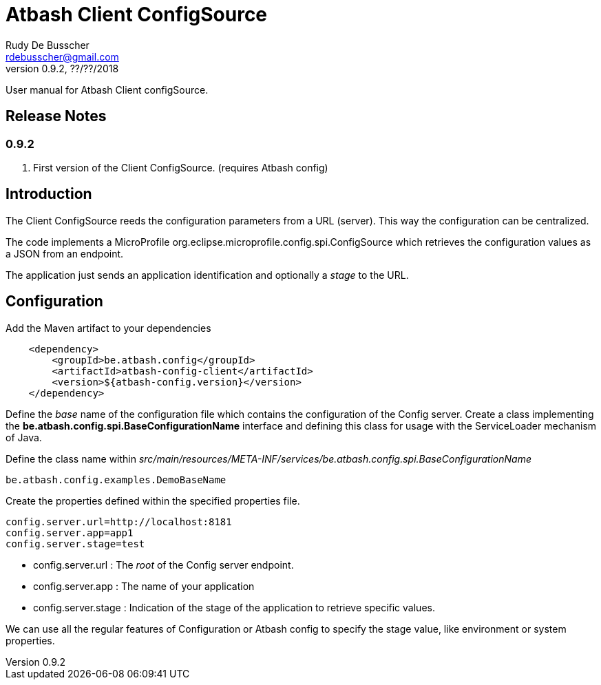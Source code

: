 = Atbash Client ConfigSource
Rudy De Busscher <rdebusscher@gmail.com>
v0.9.2, ??/??/2018
:example-caption!:
ifndef::imagesdir[:imagesdir: images]
ifndef::sourcedir[:sourcedir: ../../main/java]

User manual for Atbash Client configSource.

== Release Notes

=== 0.9.2
. First version of the Client ConfigSource. (requires Atbash config)

== Introduction

The Client ConfigSource reeds the configuration parameters from a  URL (server). This way the configuration can be centralized.

The code implements a MicroProfile ++org.eclipse.microprofile.config.spi.ConfigSource++ which retrieves the configuration values as a JSON from an endpoint.

The application just sends an application identification and optionally a _stage_ to the URL.

== Configuration

Add the Maven artifact to your dependencies

----
    <dependency>
        <groupId>be.atbash.config</groupId>
        <artifactId>atbash-config-client</artifactId>
        <version>${atbash-config.version}</version>
    </dependency>
----

Define the _base_ name of the configuration file which contains the configuration of the Config server.
Create a class implementing the **be.atbash.config.spi.BaseConfigurationName** interface and defining this class for usage with the ServiceLoader mechanism of Java.

Define the class name within _src/main/resources/META-INF/services/be.atbash.config.spi.BaseConfigurationName_
[source]
----
be.atbash.config.examples.DemoBaseName
----

Create the properties defined within the specified properties file.

----
config.server.url=http://localhost:8181
config.server.app=app1
config.server.stage=test
----

* config.server.url : The _root_ of the Config server endpoint.
* config.server.app : The name of your application
* config.server.stage : Indication of the stage of the application to retrieve specific values.

We can use all the regular features of Configuration or Atbash config to specify the stage value, like environment or system properties.

